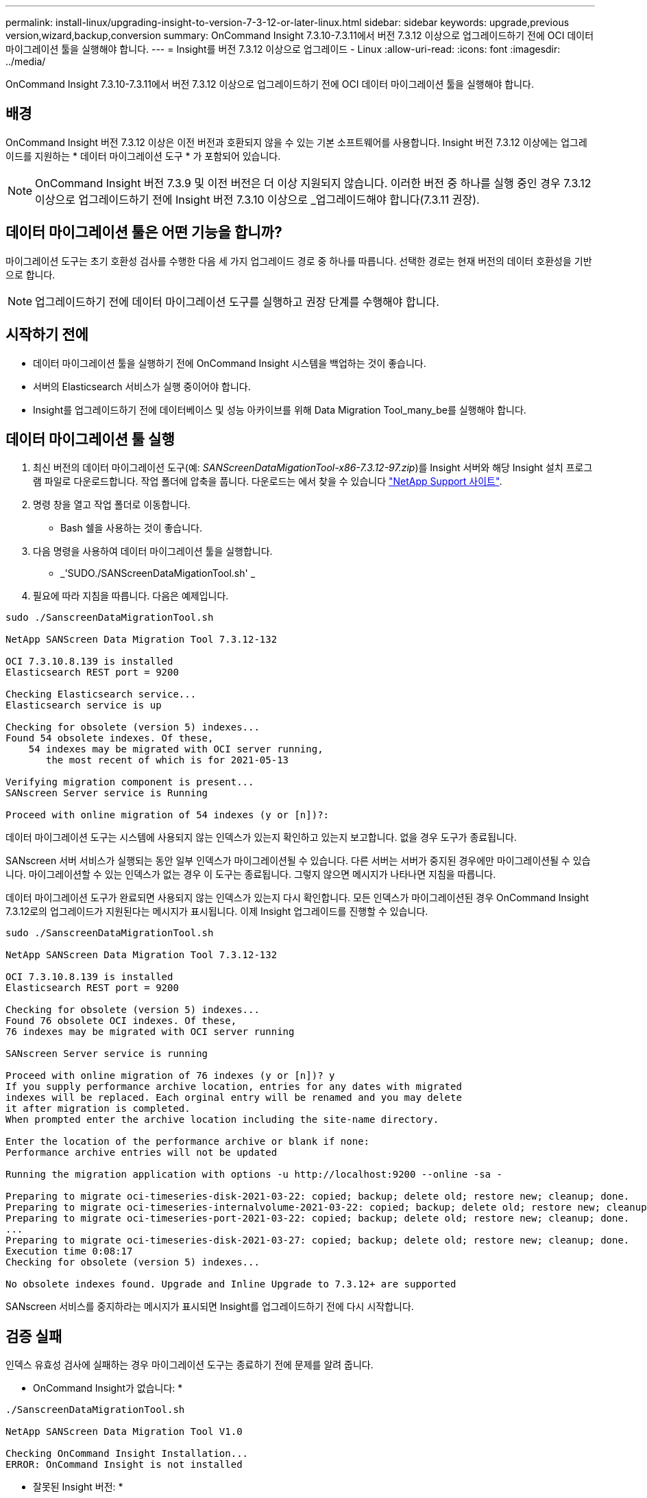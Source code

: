 ---
permalink: install-linux/upgrading-insight-to-version-7-3-12-or-later-linux.html 
sidebar: sidebar 
keywords: upgrade,previous version,wizard,backup,conversion 
summary: OnCommand Insight 7.3.10-7.3.11에서 버전 7.3.12 이상으로 업그레이드하기 전에 OCI 데이터 마이그레이션 툴을 실행해야 합니다. 
---
= Insight를 버전 7.3.12 이상으로 업그레이드 - Linux
:allow-uri-read: 
:icons: font
:imagesdir: ../media/


[role="lead"]
OnCommand Insight 7.3.10-7.3.11에서 버전 7.3.12 이상으로 업그레이드하기 전에 OCI 데이터 마이그레이션 툴을 실행해야 합니다.



== 배경

OnCommand Insight 버전 7.3.12 이상은 이전 버전과 호환되지 않을 수 있는 기본 소프트웨어를 사용합니다. Insight 버전 7.3.12 이상에는 업그레이드를 지원하는 * 데이터 마이그레이션 도구 * 가 포함되어 있습니다.

[NOTE]
====
OnCommand Insight 버전 7.3.9 및 이전 버전은 더 이상 지원되지 않습니다. 이러한 버전 중 하나를 실행 중인 경우 7.3.12 이상으로 업그레이드하기 전에 Insight 버전 7.3.10 이상으로 _업그레이드해야 합니다(7.3.11 권장).

====


== 데이터 마이그레이션 툴은 어떤 기능을 합니까?

마이그레이션 도구는 초기 호환성 검사를 수행한 다음 세 가지 업그레이드 경로 중 하나를 따릅니다. 선택한 경로는 현재 버전의 데이터 호환성을 기반으로 합니다.

[NOTE]
====
업그레이드하기 전에 데이터 마이그레이션 도구를 실행하고 권장 단계를 수행해야 합니다.

====


== 시작하기 전에

* 데이터 마이그레이션 툴을 실행하기 전에 OnCommand Insight 시스템을 백업하는 것이 좋습니다.
* 서버의 Elasticsearch 서비스가 실행 중이어야 합니다.
* Insight를 업그레이드하기 전에 데이터베이스 및 성능 아카이브를 위해 Data Migration Tool_many_be를 실행해야 합니다.




== 데이터 마이그레이션 툴 실행

. 최신 버전의 데이터 마이그레이션 도구(예: _SANScreenDataMigationTool-x86-7.3.12-97.zip_)를 Insight 서버와 해당 Insight 설치 프로그램 파일로 다운로드합니다. 작업 폴더에 압축을 풉니다. 다운로드는 에서 찾을 수 있습니다 https://mysupport.netapp.com/site/products/all/details/oncommand-insight/downloads-tab["NetApp Support 사이트"].
. 명령 창을 열고 작업 폴더로 이동합니다.
+
** Bash 쉘을 사용하는 것이 좋습니다.


. 다음 명령을 사용하여 데이터 마이그레이션 툴을 실행합니다.
+
** _'SUDO./SANScreenDataMigationTool.sh' _


. 필요에 따라 지침을 따릅니다. 다음은 예제입니다.


[listing]
----
sudo ./SanscreenDataMigrationTool.sh

NetApp SANScreen Data Migration Tool 7.3.12-132

OCI 7.3.10.8.139 is installed
Elasticsearch REST port = 9200

Checking Elasticsearch service...
Elasticsearch service is up

Checking for obsolete (version 5) indexes...
Found 54 obsolete indexes. Of these,
    54 indexes may be migrated with OCI server running,
       the most recent of which is for 2021-05-13

Verifying migration component is present...
SANscreen Server service is Running

Proceed with online migration of 54 indexes (y or [n])?:
----
데이터 마이그레이션 도구는 시스템에 사용되지 않는 인덱스가 있는지 확인하고 있는지 보고합니다. 없을 경우 도구가 종료됩니다.

SANscreen 서버 서비스가 실행되는 동안 일부 인덱스가 마이그레이션될 수 있습니다. 다른 서버는 서버가 중지된 경우에만 마이그레이션될 수 있습니다. 마이그레이션할 수 있는 인덱스가 없는 경우 이 도구는 종료됩니다. 그렇지 않으면 메시지가 나타나면 지침을 따릅니다.

데이터 마이그레이션 도구가 완료되면 사용되지 않는 인덱스가 있는지 다시 확인합니다. 모든 인덱스가 마이그레이션된 경우 OnCommand Insight 7.3.12로의 업그레이드가 지원된다는 메시지가 표시됩니다. 이제 Insight 업그레이드를 진행할 수 있습니다.

[listing]
----
sudo ./SanscreenDataMigrationTool.sh

NetApp SANScreen Data Migration Tool 7.3.12-132

OCI 7.3.10.8.139 is installed
Elasticsearch REST port = 9200

Checking for obsolete (version 5) indexes...
Found 76 obsolete OCI indexes. Of these,
76 indexes may be migrated with OCI server running

SANscreen Server service is running

Proceed with online migration of 76 indexes (y or [n])? y
If you supply performance archive location, entries for any dates with migrated
indexes will be replaced. Each orginal entry will be renamed and you may delete
it after migration is completed.
When prompted enter the archive location including the site-name directory.

Enter the location of the performance archive or blank if none:
Performance archive entries will not be updated

Running the migration application with options -u http://localhost:9200 --online -sa -

Preparing to migrate oci-timeseries-disk-2021-03-22: copied; backup; delete old; restore new; cleanup; done.
Preparing to migrate oci-timeseries-internalvolume-2021-03-22: copied; backup; delete old; restore new; cleanup; done.
Preparing to migrate oci-timeseries-port-2021-03-22: copied; backup; delete old; restore new; cleanup; done.
...
Preparing to migrate oci-timeseries-disk-2021-03-27: copied; backup; delete old; restore new; cleanup; done.
Execution time 0:08:17
Checking for obsolete (version 5) indexes...

No obsolete indexes found. Upgrade and Inline Upgrade to 7.3.12+ are supported
----
SANscreen 서비스를 중지하라는 메시지가 표시되면 Insight를 업그레이드하기 전에 다시 시작합니다.



== 검증 실패

인덱스 유효성 검사에 실패하는 경우 마이그레이션 도구는 종료하기 전에 문제를 알려 줍니다.

* OnCommand Insight가 없습니다: *

[listing]
----
./SanscreenDataMigrationTool.sh

NetApp SANScreen Data Migration Tool V1.0

Checking OnCommand Insight Installation...
ERROR: OnCommand Insight is not installed
----
* 잘못된 Insight 버전: *

[listing]
----
./SanscreenDataMigrationTool.sh

NetApp SANScreen Data Migration Tool 7.3.12-105

Checking OnCommand Insight Installation...
OnCommand Insight 7.3.4 (126) is installed
ERROR: The OCI Data Migration Tool is intended to be run against OCI 7.3.5 - 7.3.11
----
* Elasticsearch 서비스가 실행되고 있지 않습니다: *

[listing]
----
./SanscreenDataMigrationTool.sh
NetApp SANScreen Data Migration Tool 7.3.12-105

Checking OnCommand Insight Installation...
OnCommand Insight 7.3.11 (126) is installed

Getting installation parameters...
Elasticsearch Rest Port: 9200

Checking Elasticsearch service...
ERROR: The Elasticsearch service is not running

Please start the service and wait for initialization to complete
Then rerun OCI Data Migration Tool
----


== 명령줄 옵션

데이터 마이그레이션 툴에는 작업에 영향을 주는 몇 가지 선택적 매개 변수가 포함되어 있습니다.

|===


| 옵션(Linux) | 기능 


 a| 
s|--조용히
 a| 
모든 프롬프트를 표시하지 않습니다



 a| 
-A|--아카이브
 a| 
지정된 경우 인덱스가 마이그레이션되는 모든 날짜의 기존 아카이브 항목이 교체됩니다. 경로는 아카이브 항목 zip 파일이 포함된 디렉토리를 가리켜야 합니다.

업데이트할 성능 아카이브가 없음을 나타내기 위해 '-'의 인수를 지정할 수 있습니다.

이 인수가 있으면 아카이브 위치에 대한 프롬프트가 표시되지 않습니다.



 a| 
c|-- 확인
 a| 
이 경우 인덱스 카운트를 보고한 후 스크립트가 즉시 종료됩니다.



 a| 
-d|--dryrun
 a| 
마이그레이션 실행 파일이 있는 경우 데이터 마이그레이션 및 아카이브 항목 업데이트를 위해 수행할 작업은 보고하지만 작업을 수행하지 않습니다.



 a| 
-p|--포트
 a| 
제공된 값이 있는 경우 Elasticsearch의 REST 포트로 사용합니다. 없는 경우 가능한 경우 설치에서 값을 구합니다. 그렇지 않으면 기본값 9200을 사용합니다.


NOTE: 일부 Linux OnCommand Insight 설치의 경우 기본 9200 포트에서 Elasticsearch REST 포트가 실행되지 않을 수 있습니다. 이 경우 --port 옵션을 사용하여 값을 제공합니다



 a| 
-h|- 도움말
 a| 
사용 정보를 표시합니다

|===


== 문제 해결

아카이브 항목이 업데이트된 경우 업데이트된 아카이브의 소유권 및 권한이 올바른지 _ 해야 합니다. 이 경우 * ocisys ocisys 644 * 이어야 합니다. 그렇지 않은 경우 성능 아카이브 폴더로 이동하여 다음 명령을 실행합니다.

[listing]
----
chown ocisys *
chgrp ocisys *
chmod 644 *
----